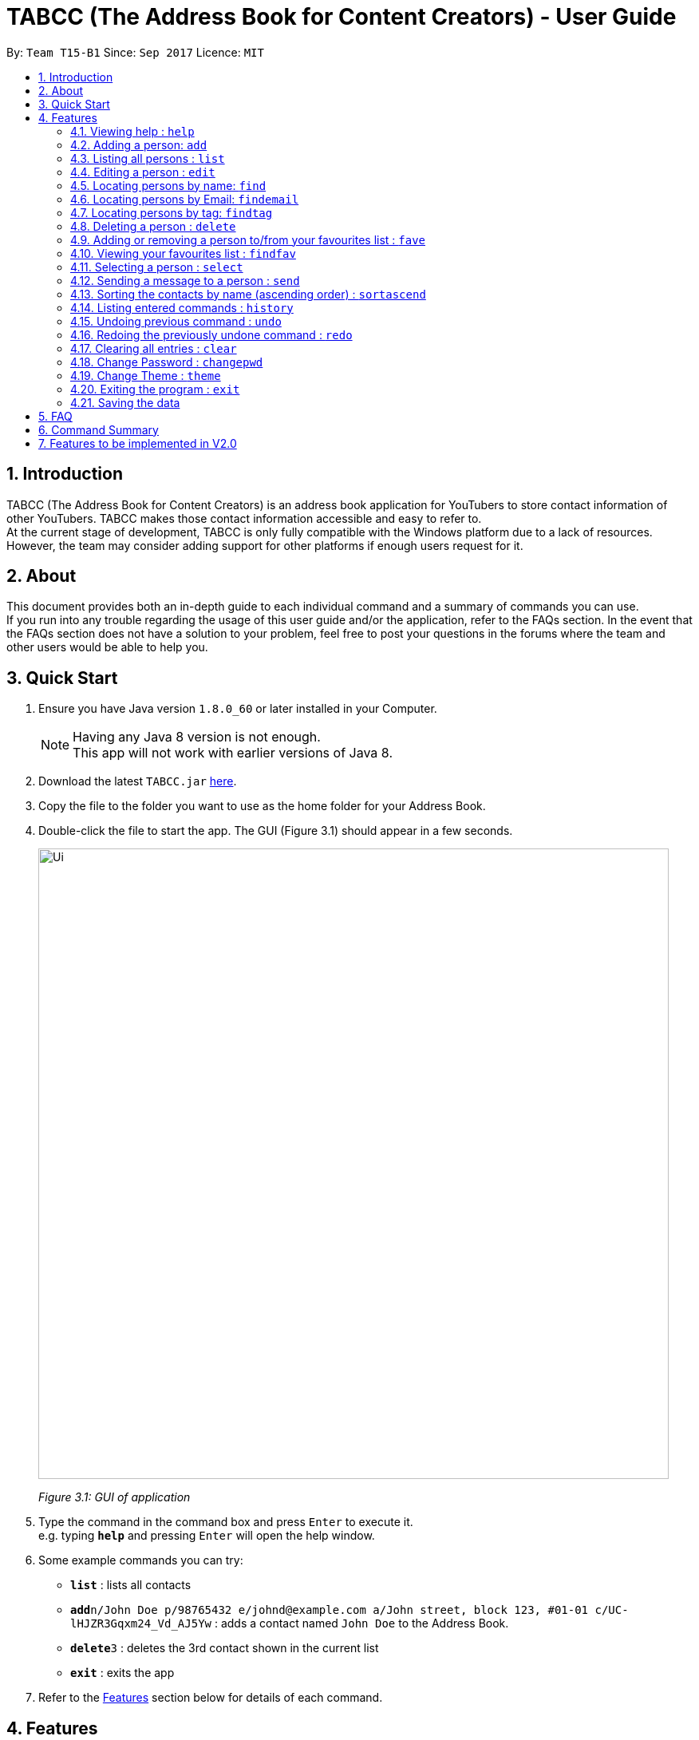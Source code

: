 ﻿= TABCC (The Address Book for Content Creators) - User Guide
:toc:
:toc-title:
:toc-placement: preamble
:sectnums:
:imagesDir: images
:stylesDir: stylesheets
:experimental:
ifdef::env-github[]
:tip-caption: :bulb:
:note-caption: :information_source:
endif::[]
:repoURL: https://github.com/CS2103AUG2017-T15-B1/main

By: `Team T15-B1`      Since: `Sep 2017`      Licence: `MIT`

== Introduction
TABCC (The Address Book for Content Creators) is an address book application for YouTubers to store contact information of other YouTubers. TABCC makes those contact information accessible and easy to refer to. +
At the current stage of development, TABCC is only fully compatible with the Windows platform due to a lack of resources. However, the team may consider adding support for other platforms if enough users request for it.

== About
This document provides both an in-depth guide to each individual command and a summary of commands you can use. +
If you run into any trouble regarding the usage of this user guide and/or the application, refer to the FAQs section. In the event that the FAQs section does not have a solution to your problem, feel free to post your questions in the forums where the team and other users would be able to help you.

== Quick Start

.  Ensure you have Java version `1.8.0_60` or later installed in your Computer.
+
[NOTE]
Having any Java 8 version is not enough. +
This app will not work with earlier versions of Java 8.
+
.  Download the latest `TABCC.jar` link:{repoURL}/releases[here].
.  Copy the file to the folder you want to use as the home folder for your Address Book.
.  Double-click the file to start the app. The GUI (Figure 3.1) should appear in a few seconds.
+
image::Ui.png[width="790"]
_Figure 3.1: GUI of application_
+
.  Type the command in the command box and press kbd:[Enter] to execute it. +
e.g. typing *`help`* and pressing kbd:[Enter] will open the help window.
.  Some example commands you can try:

* *`list`* : lists all contacts
* **`add`**`n/John Doe p/98765432 e/johnd@example.com a/John street, block 123, #01-01 c/UC-lHJZR3Gqxm24_Vd_AJ5Yw` : adds a contact named `John Doe` to the Address Book.
* **`delete`**`3` : deletes the 3rd contact shown in the current list
* *`exit`* : exits the app

.  Refer to the link:#features[Features] section below for details of each command.

== Features

====
*Command Format*

* Words in `UPPER_CASE` are the parameters to be supplied by the user e.g. in `add n/NAME`, `NAME` is a parameter which can be used as `add n/John Doe`.
* Items in square brackets are optional e.g `n/NAME [t/TAG]` can be used as `n/John Doe t/friend` or as `n/John Doe`.
* Items with `…`​ after them can be used multiple times including zero times e.g. `[t/TAG]...` can be used as `{nbsp}` (i.e. 0 times), `t/friend`, `t/friend t/family` etc.
* Parameters can be in any order e.g. if the command specifies `n/NAME p/PHONE_NUMBER`, `p/PHONE_NUMBER n/NAME` is also acceptable.
====

// tag::liveHelp[]
=== Viewing help : `help`

Format: `help`

An integrated live help system has also been added. A list of possible commands matching the entered words will appear as you type into the command box.

image::livehelpSS.png[width = "800"]
_Figure 4.6.1: Live Help_

// end::liveHelp[]

=== Adding a person: `add`

Adds a person to the address book +
Format: `add n/NAME p/PHONE_NUMBER e/EMAIL a/ADDRESS c/CHANNEL_ID [t/TAG]...`

[TIP]
A person can have any number of tags (including 0) +
Check out the FAQs section on link:#get-channel-id[obtaining a YouTuber's Channel ID]

Examples:

* `add add n/Ryan Higa p/98765432 e/ryanhiga@example.com a/2009 Terrace Dr Sacramento, CA 95825 USA c/UCSAUGyc_xA8uYzaIVG6MESQ t/Comedy`
* `add n/Juan Mata p/87654128 e/juanmata@example.com a/30 Sandy Ln, Stretford, Manchester M32 9DA, UK c/UC_WoyWJ6cx9LEhGohfPi-3g t/Sports`

=== Listing all persons : `list`

Shows a list of all persons in the address book. +
Format: `list`

=== Editing a person : `edit`

Edits an existing person in the address book. +
Format: `edit INDEX [n/NAME] [p/PHONE] [e/EMAIL] [a/ADDRESS] [c/CHANNELID] [t/TAG]...`

****
* Edits the person at the specified `INDEX`. The index refers to the index number shown in the last person listing. The index *must be a positive integer* 1, 2, 3, ...
* At least one of the optional fields must be provided.
* Existing values will be updated to the input values.
* When editing tags, the existing tags of the person will be removed i.e adding of tags is not cumulative.
* You can remove all the person's tags by typing `t/` without specifying any tags after it.
****

Examples:

* `edit 1 p/91234567 e/johndoe@example.com` +
Edits the phone number and email address of the 1st person to be `91234567` and `johndoe@example.com` respectively.
* `edit 2 c/UC38IQsAvIsxxjztdMZQtwHA t/` +
Edits the channel ID of the second person and clears all existing tags.

=== Locating persons by name: `find`

Finds persons whose names contain any of the given keywords. +
Format: `find KEYWORD [MORE_KEYWORDS]`

****
* The search is case insensitive. e.g `hans` will match `Hans`
* The order of the keywords does not matter. e.g. `Hans Bo` will match `Bo Hans`
* Only the name is searched.
* Only full words will be matched e.g. `Han` will not match `Hans`
* Persons matching at least one keyword will be returned (i.e. `OR` search). e.g. `Hans Bo` will return `Hans Gruber`, `Bo Yang`
****

Examples:

* `find John` +
Returns `john` and `John Doe`
* `find Betsy Tim John` +
Returns any person having names `Betsy`, `Tim`, or `John`

// tag::findemail[]
=== Locating persons by Email: `findemail`

Finds persons whose email contain any of the given keywords. +
Format: `findemail KEYWORD@[domain].com`

****
* The search is case sensitive.
* Only the email is search.
* Only the full email will be matched.
****

Examples:

* `findemail` `bob@example.com` +
Returns contact with the email `bob@example.com` +

image::findemail.png[width = "800"]
_Figure 4.6.1: Find email_

// end::findemail[]

// tag::findtag[]
=== Locating persons by tag: `findtag`

Finds persons whose tag contain any of the given keywords. +
Format: `findtag KEYWORD`

****
* The search is case insensitive.
* Only the tag is search.
* Only full words will be matched.
* Contacts with similar tag will be shown on the list.
****

Examples:

* `findtag friends` +
Return contact(s) with the 'friends' tag. +

image::findtag.png[width = "800"]
_Figure 4.7.1 : Find tag_

// end::findtag[]

=== Deleting a person : `delete`

Deletes the specified person from the address book. +
Format: `delete INDEX`

****
* Deletes the person at the specified `INDEX`.
* The index refers to the index number shown in the most recent listing.
* The index *must be a positive integer* 1, 2, 3, ...
****

Examples:

* `list` +
`delete 2` +
Deletes the 2nd person in the address book.
* `find Betsy` +
`delete 1` +
Deletes the 1st person in the results of the `find` command.

// tag::favcommand[]
=== Adding or removing a person to/from your favourites list : `fave`

Adds or removes the specified person from the address book to the favourites list. +
Format: `fave INDEX BOOLEAN`

****
* Adds or removes the person at the specified `INDEX` to the favourites list.
* The index refers to the index number shown in the most recent listing.
* The index *must be a positive integer* 1, 2, 3, ...
* Adds to favourites if the boolean is `true`, removes if `false`.
****

Examples:

* `list` +
`fave 2 true` +
Adds the 2nd person in the address book to the favourites list.
* `find Betsy` +
`fave 1 false` +
Removes the 1st person in the results of the `find` command from the favourites list.
// end::favcommand[]

// tag::findfavcommand[]
=== Viewing your favourites list : `findfav`

Displays the favourites list. +
Format: `findfav` or `ffav`

Examples:

* `findfav` +
Lists all persons in the favourites list.
* `ffav` +
Lists all persons in the favourites list.
// end::findfavcommand[]

// tag::selectcommand[]
=== Selecting a person : `select`

Selects the person identified by the index number used in the last person listing and shows the YouTube profile of the person (Figure 2.10.1). +

Format: `select INDEX`

image::Ui.png[width=600]
_Figure 4.10.1 : Profile GUI_

****
* Selects the person and shows the profile of the person at the specified `INDEX`.
* The index refers to the index number shown in the most recent listing.
* Ensure that the index is a *positive integer*: 1, 2, 3, ...
****

Examples:

* `list` +
`select 2` +
Selects the 2nd person in the address book.
* `find Felix` +
`select 1` +
Selects the 1st person in the results of the `find` command. +
// end::selectcommand[]



// tag::sendcommand[]
=== Sending a message to a person : `send`

This command will redirect you to third-party communication applications like Windows Mail and WhatsApp (to-be-implemented). This command will automatically fill up the information of your contact in the third party application for you. +

Format: `send INDEX`

===== Steps:

*Step 1.* Type `list` to display the list of contacts in TABCC.

image::listCommand.png[width="400"]
_Figure 4.11.1 : List of contacts_

*Step 2.* Type `send 2` to send an email to the second contact in the list. If you have entered the command in the correct format, you should see the Windows Mail application open.

image::windows-mail-welcome.png[width="400"]
_Figure 4.11.2 : List of contacts_

*Step 3.* If you have already signed in to your email account, skip this step.
If you have not signed in, click on the "Get Started" button (Figure 2.9.1.2) and add your email account. (Figure 2.9.1.3)

image::windows-mail-add.png[width="300"]
_Figure 4.11.3 : Add an account_

*Step 4.* If you have reached this step, congratulations! You should be able to see your inbox and an empty mail template with the email of your contact automatically filled out for you. (Figure 2.9.1.4)
Close or minimise the mail application when done to return to AddressBook.

image::windows-mail-send.png[width="800"]
_Figure 4.11.4 : New email_





[NOTE]
====

* This command sends a message to the person at the specified `INDEX`.
* The index refers to the index number shown in the most recent listing.
* The index *must be a positive integer* `1, 2, 3, ...`
====
// end::sendcommand[]

// tag::sortascend[]
=== Sorting the contacts by name (ascending order) : `sortascend`
This command allows the user to sort the contacts by name, lexicographically ascending. +
Format `sortascend` +
Examples: +

image::beforesort.png[width="800"]
_Figure 4.12.1 : Before sorting_


image::aftersort.png[width="800"]
_Figure 4.12.2 : After sorting_

// end::sortascend[]

=== Listing entered commands : `history`

Lists all the commands that you have entered in reverse chronological order. +
Format: `history`

[NOTE]
====
Pressing the kbd:[&uarr;] and kbd:[&darr;] arrows will display the previous and next input respectively in the command box.
====

// tag::undoredo[]
=== Undoing previous command : `undo`

Restores the address book to the state before the previous _undoable_ command was executed. +
Format: `undo`

[NOTE]
====
Undoable commands: those commands that modify the address book's content (`add`, `delete`, `edit` and `clear`).
====

Examples:

* `delete 1` +
`list` +
`undo` (reverses the `delete 1` command) +

* `select 1` +
`list` +
`undo` +
The `undo` command fails as there are no undoable commands executed previously.

* `delete 1` +
`clear` +
`undo` (reverses the `clear` command) +
`undo` (reverses the `delete 1` command) +

=== Redoing the previously undone command : `redo`

Reverses the most recent `undo` command. +
Format: `redo`

Examples:

* `delete 1` +
`undo` (reverses the `delete 1` command) +
`redo` (reapplies the `delete 1` command) +

* `delete 1` +
`redo` +
The `redo` command fails as there are no `undo` commands executed previously.

* `delete 1` +
`clear` +
`undo` (reverses the `clear` command) +
`undo` (reverses the `delete 1` command) +
`redo` (reapplies the `delete 1` command) +
`redo` (reapplies the `clear` command) +
// end::undoredo[]

=== Clearing all entries : `clear`

Clears all entries from the address book. +
Format: `clear`

// tag::lock[]
=== Change Password : `changepwd`

Changes the password required to access the address book. +
Format: `changepwd OLD_PASSWORD NEW_PASSWORD`
// end::lock[]

=== Change Theme : `theme`

Changes the theme. Currently you can choose between `light`, `dark` or `youtube` themes +
Format: `theme THEME_NAME`

=== Exiting the program : `exit`

Exits the program. +
Format: `exit`

=== Saving the data

Address book data are saved in the hard disk automatically after any command that changes the data. +
There is no need to save manually.

== FAQ

*Q*: How do I transfer my data to another Computer? +
*A*: Install the app in the other computer and overwrite the empty data file it creates with the file that contains the data of your previous Address Book folder.

// tag::channelidfaq[]
[[get-channel-id]]
*Q*: How do I find the Channel ID of a YouTube channel? +
*A*: YouTube allows a channel to have link:https://support.google.com/youtube/answer/6180214?hl=en[multiple URLs].
If the URL of the homepage of a YouTube channel you visit looks like "https://www.youtube.com/channel/UCLMtDePlMyiqv2XC_ByNEVQ", simply copy the characters after "channel/" and you'll get the Channel ID. Otherwise, follow the steps below.

Step 1. Go to the page of any video of the target YouTube channel. +

Step 2. Click on the channel name below the video player as seen from Figure 3.1 and you should be redirected to the homepage of the YouTube channel. (You can also see the channel ID from the URL preview at the bottom of Figure 3.1.)

image::get-channel-id-video.png[width=500]
_Figure 5.1 : Random video page of the target channel_

Step 3. Copy the channel ID from the URL of the page.

image::get-channel-id-copy.png[width=500]
_Figure 5.1 : Random video page of the target channel_
// end::channelidfaq[]

== Command Summary

* *Add* `add n/NAME p/PHONE_NUMBER e/EMAIL a/ADDRESS [t/TAG]...` +
e.g. `add n/James Ho p/22224444 e/jamesho@example.com a/123, Clementi Rd, 1234665 c/UC-lHJZR3Gqxm24_Vd_AJ5Yw t/friend t/colleague`
* *Clear* : `clear`
* *Changepwd* : `changepwd NEW_PASSWORD OLD_PASSWORD`
* *Delete* : `delete INDEX` +
e.g. `delete 3`
* *Edit* : `edit INDEX [n/NAME] [p/PHONE_NUMBER] [e/EMAIL] [a/ADDRESS] [t/TAG]...` +
e.g. `edit 2 n/James Lee e/jameslee@example.com`
* *Find* : `find KEYWORD [MORE_KEYWORDS]` +
e.g. `find James Jake`
* *Help* : `help`
* *History* : `history`
* *List* : `list`
* *Redo* : `redo`
* *Select* : `select INDEX` +
e.g.`select 2`
* *Send* : `Send INDEX` +
e.g.`send 2`
* *Theme* : `theme THEME_NAME` +
e.g. `theme light`
* *Undo* : `undo`

== Features to be implemented in V2.0

. Integration with other content creation platforms like Twitch, Twitter, Instagram and Facebook.
. Integration with other messaging services like WhatsApp, Twitter direct message and Facebook direct message.
. Channel Model
. Ability to customise which data to grab and display from the YouTube Server
. Display stars next to the names of favourite contacts and optionally display them at the top of the persons list.
